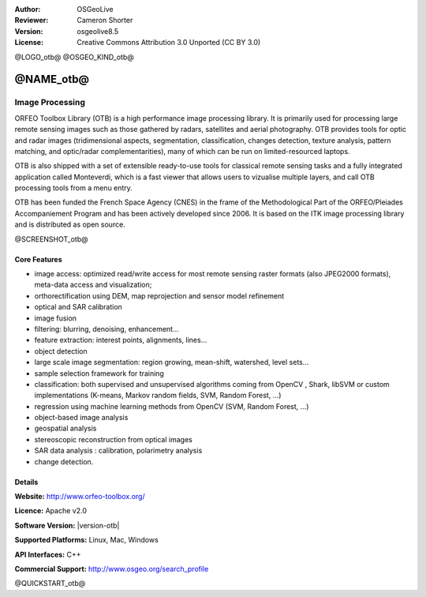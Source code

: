 :Author: OSGeoLive
:Reviewer: Cameron Shorter
:Version: osgeolive8.5
:License: Creative Commons Attribution 3.0 Unported (CC BY 3.0)

@LOGO_otb@
@OSGEO_KIND_otb@


@NAME_otb@
================================================================================

Image Processing
~~~~~~~~~~~~~~~~~~~~~~~~~~~~~~~~~~~~~~~~~~~~~~~~~~~~~~~~~~~~~~~~~~~~~~~~~~~~~~~~

ORFEO Toolbox Library (OTB) is a high performance image processing library. It
is primarily used for processing large remote sensing images such as those
gathered by radars, satellites and aerial photography. OTB provides tools for
optic and radar images (tridimensional aspects, segmentation, classification,
changes detection, texture analysis, pattern matching, and optic/radar
complementarities), many of which can be run on limited-resourced laptops.

OTB is also shipped with a set of extensible ready-to-use tools for classical
remote sensing tasks and a fully integrated application called Monteverdi, which
is a fast viewer that allows users to vizualise multiple layers, and call OTB
processing tools from a menu entry.

OTB has been funded the French Space Agency (CNES) in the frame of the
Methodological Part of the ORFEO/Pleiades Accompaniement Program and has been
actively developed since 2006. It is based on the ITK image processing library
and is distributed as open source.

@SCREENSHOT_otb@

Core Features
--------------------------------------------------------------------------------


* image access: optimized read/write access for most remote sensing raster
  formats (also JPEG2000 formats), meta-data access and visualization;
* orthorectification using DEM, map reprojection and sensor model refinement
* optical and SAR calibration
* image fusion
* filtering: blurring, denoising, enhancement...
* feature extraction: interest points, alignments, lines...
* object detection
* large scale image segmentation: region growing, mean-shift, watershed, level sets...
* sample selection framework for training
* classification: both supervised and unsupervised algorithms coming from OpenCV
  , Shark, libSVM or custom implementations (K-means, Markov random fields, SVM,
  Random Forest, ...)
* regression using machine learning methods from OpenCV (SVM, Random Forest, ...)
* object-based image analysis
* geospatial analysis
* stereoscopic reconstruction from optical images
* SAR data analysis : calibration, polarimetry analysis
* change detection.

Details
--------------------------------------------------------------------------------

**Website:** http://www.orfeo-toolbox.org/

**Licence:** Apache v2.0

**Software Version:** |version-otb|

**Supported Platforms:** Linux, Mac, Windows

**API Interfaces:** C++

**Commercial Support:** http://www.osgeo.org/search_profile


@QUICKSTART_otb@

.. presentation-note
    ORFEO Toolbox is a high performance image processing library, funded by the French Space Agency. It is used for processing remote sensing images such as those gathered by radars, satellites and aerial photography.
